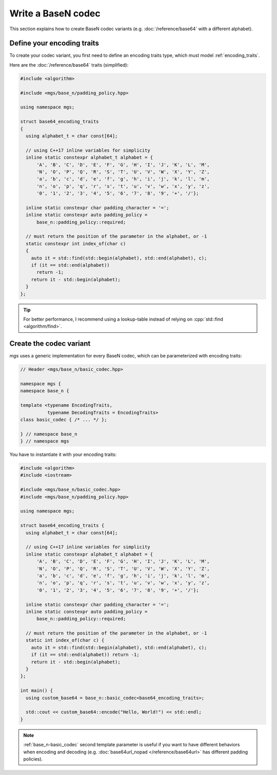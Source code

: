 ===================
Write a BaseN codec
===================

This section explains how to create BaseN codec variants (e.g. :doc:`/reference/base64` with a different alphabet).

Define your encoding traits
---------------------------

To create your codec variant, you first need to define an encoding traits type, which must model :ref:`encoding_traits`.

Here are the :doc:`/reference/base64` traits (simplified):

.. code-block:: cpp

   #include <algorithm>

   #include <mgs/base_n/padding_policy.hpp>

   using namespace mgs;

   struct base64_encoding_traits
   {
     using alphabet_t = char const[64];

     // using C++17 inline variables for simplicity
     inline static constexpr alphabet_t alphabet = {
         'A', 'B', 'C', 'D', 'E', 'F', 'G', 'H', 'I', 'J', 'K', 'L', 'M',
         'N', 'O', 'P', 'Q', 'R', 'S', 'T', 'U', 'V', 'W', 'X', 'Y', 'Z',
         'a', 'b', 'c', 'd', 'e', 'f', 'g', 'h', 'i', 'j', 'k', 'l', 'm',
         'n', 'o', 'p', 'q', 'r', 's', 't', 'u', 'v', 'w', 'x', 'y', 'z',
         '0', '1', '2', '3', '4', '5', '6', '7', '8', '9', '+', '/'};

     inline static constexpr char padding_character = '=';
     inline static constexpr auto padding_policy =
         base_n::padding_policy::required;

     // must return the position of the parameter in the alphabet, or -1
     static constexpr int index_of(char c)
     {
       auto it = std::find(std::begin(alphabet), std::end(alphabet), c);
       if (it == std::end(alphabet))
         return -1;
       return it - std::begin(alphabet);
     }
   };

.. tip::

   For better performance, I recommend using a lookup-table instead of relying on :cpp:`std::find <algorithm/find>`.

Create the codec variant
------------------------

*mgs* uses a generic implementation for every BaseN codec, which can be parameterized with encoding traits:

.. code-block:: cpp

   // Header <mgs/base_n/basic_codec.hpp>

   namespace mgs {
   namespace base_n {

   template <typename EncodingTraits,
             typename DecodingTraits = EncodingTraits>
   class basic_codec { /* ... */ };

   } // namespace base_n
   } // namespace mgs

You have to instantiate it with your encoding traits:

.. code-block:: cpp

   #include <algorithm>
   #include <iostream>

   #include <mgs/base_n/basic_codec.hpp>
   #include <mgs/base_n/padding_policy.hpp>

   using namespace mgs;

   struct base64_encoding_traits {
     using alphabet_t = char const[64];

     // using C++17 inline variables for simplicity
     inline static constexpr alphabet_t alphabet = {
         'A', 'B', 'C', 'D', 'E', 'F', 'G', 'H', 'I', 'J', 'K', 'L', 'M',
         'N', 'O', 'P', 'Q', 'R', 'S', 'T', 'U', 'V', 'W', 'X', 'Y', 'Z',
         'a', 'b', 'c', 'd', 'e', 'f', 'g', 'h', 'i', 'j', 'k', 'l', 'm',
         'n', 'o', 'p', 'q', 'r', 's', 't', 'u', 'v', 'w', 'x', 'y', 'z',
         '0', '1', '2', '3', '4', '5', '6', '7', '8', '9', '+', '/'};

     inline static constexpr char padding_character = '=';
     inline static constexpr auto padding_policy =
         base_n::padding_policy::required;

     // must return the position of the parameter in the alphabet, or -1
     static int index_of(char c) {
       auto it = std::find(std::begin(alphabet), std::end(alphabet), c);
       if (it == std::end(alphabet)) return -1;
       return it - std::begin(alphabet);
     }
   };

   int main() {
     using custom_base64 = base_n::basic_codec<base64_encoding_traits>;

     std::cout << custom_base64::encode("Hello, World!") << std::endl;
   }

.. note::

   :ref:`base_n-basic_codec` second template parameter is useful if you want to have different behaviors when encoding and decoding (e.g. :doc:`base64url_nopad </reference/base64url>` has different padding policies).
